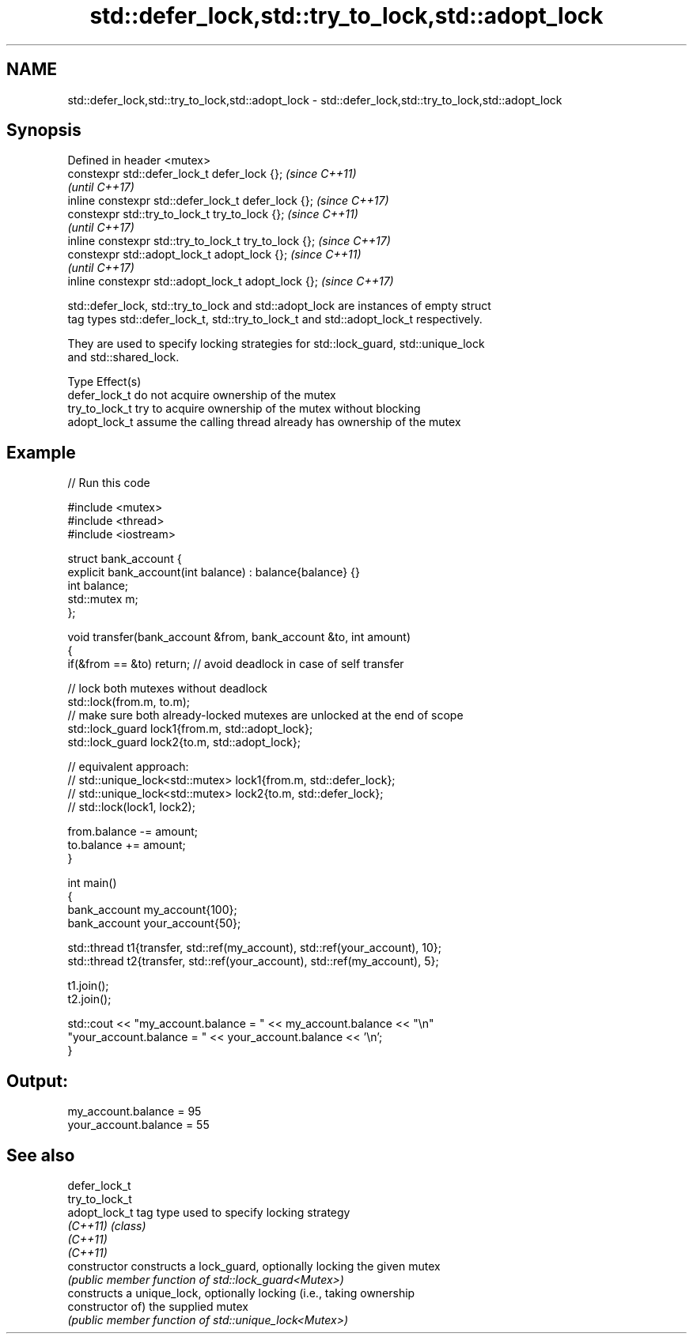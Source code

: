 .TH std::defer_lock,std::try_to_lock,std::adopt_lock 3 "2022.07.31" "http://cppreference.com" "C++ Standard Libary"
.SH NAME
std::defer_lock,std::try_to_lock,std::adopt_lock \- std::defer_lock,std::try_to_lock,std::adopt_lock

.SH Synopsis
   Defined in header <mutex>
   constexpr std::defer_lock_t defer_lock {};           \fI(since C++11)\fP
                                                        \fI(until C++17)\fP
   inline constexpr std::defer_lock_t defer_lock {};    \fI(since C++17)\fP
   constexpr std::try_to_lock_t try_to_lock {};         \fI(since C++11)\fP
                                                        \fI(until C++17)\fP
   inline constexpr std::try_to_lock_t try_to_lock {};  \fI(since C++17)\fP
   constexpr std::adopt_lock_t adopt_lock {};           \fI(since C++11)\fP
                                                        \fI(until C++17)\fP
   inline constexpr std::adopt_lock_t adopt_lock {};    \fI(since C++17)\fP

   std::defer_lock, std::try_to_lock and std::adopt_lock are instances of empty struct
   tag types std::defer_lock_t, std::try_to_lock_t and std::adopt_lock_t respectively.

   They are used to specify locking strategies for std::lock_guard, std::unique_lock
   and std::shared_lock.

   Type          Effect(s)
   defer_lock_t  do not acquire ownership of the mutex
   try_to_lock_t try to acquire ownership of the mutex without blocking
   adopt_lock_t  assume the calling thread already has ownership of the mutex

.SH Example


// Run this code

 #include <mutex>
 #include <thread>
 #include <iostream>

 struct bank_account {
     explicit bank_account(int balance) : balance{balance} {}
     int balance;
     std::mutex m;
 };

 void transfer(bank_account &from, bank_account &to, int amount)
 {
     if(&from == &to) return; // avoid deadlock in case of self transfer

     // lock both mutexes without deadlock
     std::lock(from.m, to.m);
     // make sure both already-locked mutexes are unlocked at the end of scope
     std::lock_guard lock1{from.m, std::adopt_lock};
     std::lock_guard lock2{to.m, std::adopt_lock};

 // equivalent approach:
 //    std::unique_lock<std::mutex> lock1{from.m, std::defer_lock};
 //    std::unique_lock<std::mutex> lock2{to.m, std::defer_lock};
 //    std::lock(lock1, lock2);

     from.balance -= amount;
     to.balance += amount;
 }

 int main()
 {
     bank_account my_account{100};
     bank_account your_account{50};

     std::thread t1{transfer, std::ref(my_account), std::ref(your_account), 10};
     std::thread t2{transfer, std::ref(your_account), std::ref(my_account), 5};

     t1.join();
     t2.join();

     std::cout << "my_account.balance = " << my_account.balance << "\\n"
                  "your_account.balance = " << your_account.balance << '\\n';
 }

.SH Output:

 my_account.balance = 95
 your_account.balance = 55

.SH See also

   defer_lock_t
   try_to_lock_t
   adopt_lock_t  tag type used to specify locking strategy
   \fI(C++11)\fP       \fI(class)\fP
   \fI(C++11)\fP
   \fI(C++11)\fP
   constructor   constructs a lock_guard, optionally locking the given mutex
                 \fI(public member function of std::lock_guard<Mutex>)\fP
                 constructs a unique_lock, optionally locking (i.e., taking ownership
   constructor   of) the supplied mutex
                 \fI(public member function of std::unique_lock<Mutex>)\fP
